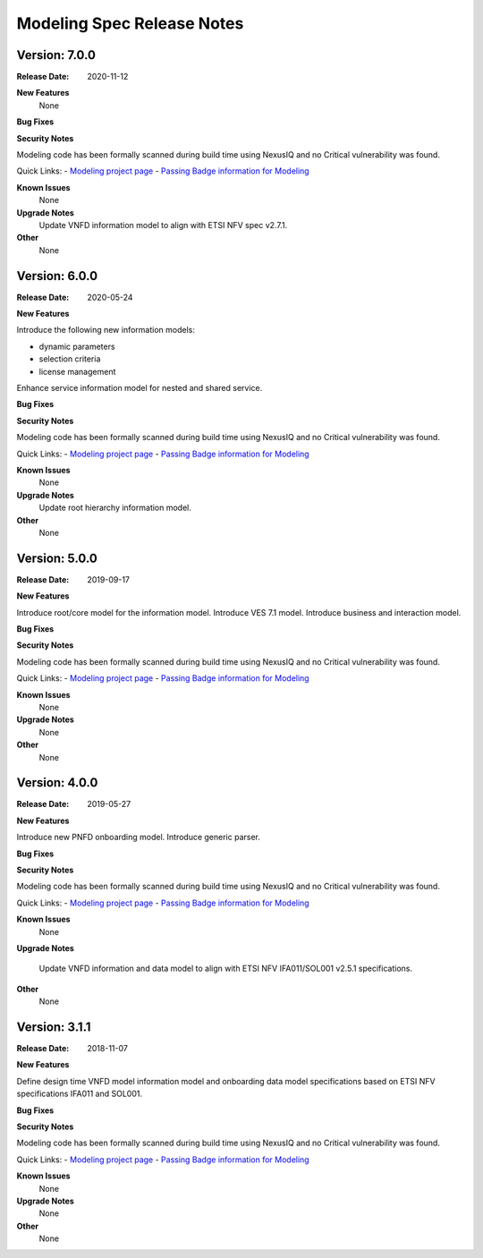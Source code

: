 .. Copyright 2020 (China Mobile)
.. This file is licensed under the CREATIVE COMMONS ATTRIBUTION 4.0
.. INTERNATIONAL LICENSE
.. Full license text at https://creativecommons.org/licenses/by/4.0/legalcode
.. _release_notes:

Modeling Spec Release Notes
===========================

Version: 7.0.0
--------------

:Release Date: 2020-11-12

**New Features**
   None

**Bug Fixes**

**Security Notes**

Modeling code has been formally scanned during build time using NexusIQ and no
Critical vulnerability was found.

Quick Links:
- `Modeling project page <https://wiki.onap.org/display/DW/Modeling+Project>`_
- `Passing Badge information for Modeling <https://bestpractices.coreinfrastructure.org/en/projects/1774>`_

**Known Issues**
   None

**Upgrade Notes**
   Update VNFD information model to align with ETSI NFV spec v2.7.1.

**Other**
   None

Version: 6.0.0
--------------

:Release Date: 2020-05-24

**New Features**

Introduce the following new information models:

- dynamic parameters
- selection criteria
- license management

Enhance service information model for nested and shared service.

**Bug Fixes**

**Security Notes**

Modeling code has been formally scanned during build time using NexusIQ and no
Critical vulnerability was found.

Quick Links:
- `Modeling project page <https://wiki.onap.org/display/DW/Modeling+Project>`_
- `Passing Badge information for Modeling <https://bestpractices.coreinfrastructure.org/en/projects/1774>`_

**Known Issues**
   None

**Upgrade Notes**
   Update root hierarchy information model.

**Other**
   None

Version: 5.0.0
--------------

:Release Date: 2019-09-17

**New Features**

Introduce root/core model for the information model.
Introduce VES 7.1 model.
Introduce business and interaction model.

**Bug Fixes**

**Security Notes**

Modeling code has been formally scanned during build time using NexusIQ and no
Critical vulnerability was found.

Quick Links:
- `Modeling project page <https://wiki.onap.org/display/DW/Modeling+Project>`_
- `Passing Badge information for Modeling <https://bestpractices.coreinfrastructure.org/en/projects/1774>`_

**Known Issues**
   None

**Upgrade Notes**
   None

**Other**
   None

Version: 4.0.0
--------------

:Release Date: 2019-05-27

**New Features**

Introduce new PNFD onboarding model.
Introduce generic parser.

**Bug Fixes**

**Security Notes**

Modeling code has been formally scanned during build time using NexusIQ and no
Critical vulnerability was found.

Quick Links:
- `Modeling project page <https://wiki.onap.org/display/DW/Modeling+Project>`_
- `Passing Badge information for Modeling <https://bestpractices.coreinfrastructure.org/en/projects/1774>`_

**Known Issues**
   None

**Upgrade Notes**

   Update VNFD information and data model to align with ETSI NFV IFA011/SOL001
   v2.5.1 specifications.

**Other**
   None

Version: 3.1.1
--------------

:Release Date: 2018-11-07

**New Features**

Define design time VNFD model information model and onboarding data model
specifications based on ETSI NFV specifications IFA011 and SOL001.

**Bug Fixes**

**Security Notes**

Modeling code has been formally scanned during build time using NexusIQ and no
Critical vulnerability was found.

Quick Links:
- `Modeling project page <https://wiki.onap.org/display/DW/Modeling+Project>`_
- `Passing Badge information for Modeling <https://bestpractices.coreinfrastructure.org/en/projects/1774>`_

**Known Issues**
   None

**Upgrade Notes**
   None

**Other**
   None
